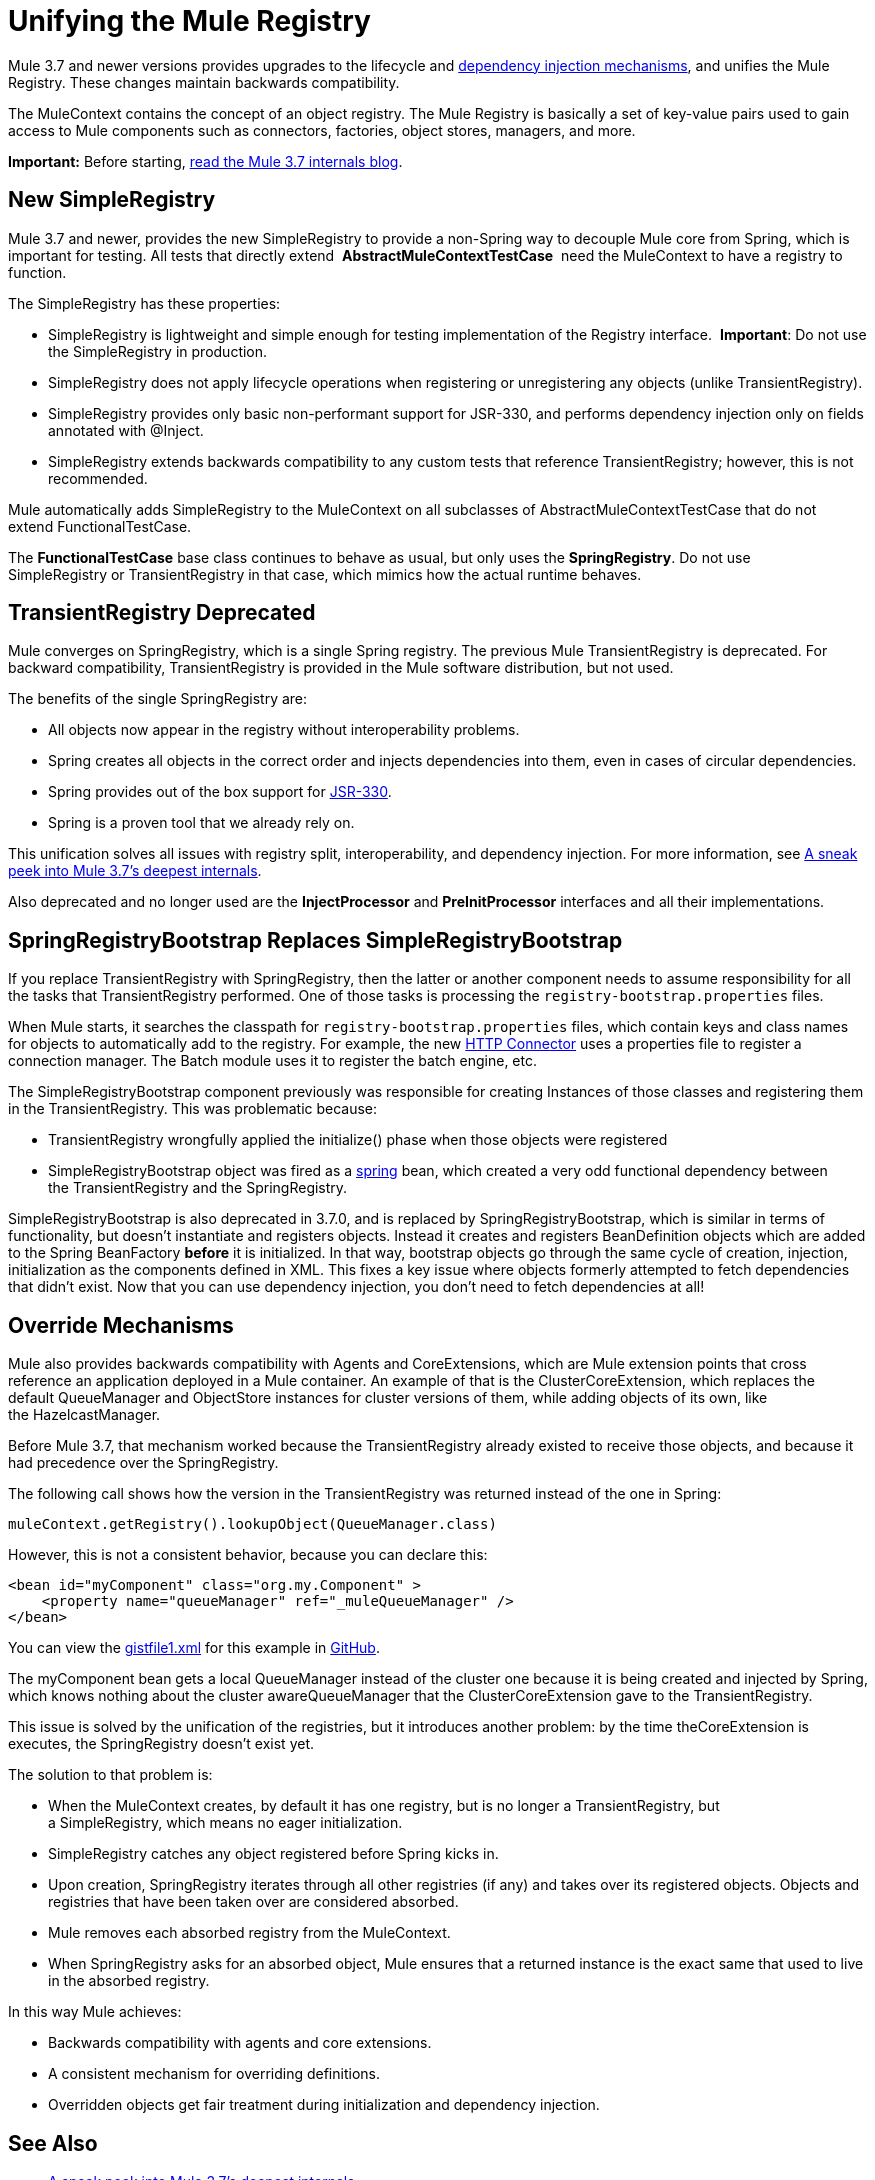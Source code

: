 = Unifying the Mule Registry

Mule 3.7 and newer versions provides upgrades to the lifecycle and link:/mule-user-guide/v/3.8/dependency-injection[dependency injection mechanisms], and unifies the Mule Registry. These changes maintain backwards compatibility.

The MuleContext contains the concept of an object registry. The Mule Registry is basically a set of key-value pairs used to gain access to Mule components such as connectors, factories, object stores, managers, and more.

*Important:* Before starting, link:http://blogs.mulesoft.org/sneak-peek-mule-3-7-deepest-internals/[read the Mule 3.7 internals blog]. 

== New SimpleRegistry

Mule 3.7 and newer, provides the new SimpleRegistry to provide a non-Spring way to decouple Mule core from Spring, which is important for testing. All tests that directly extend  *AbstractMuleContextTestCase*  need the MuleContext to have a registry to function. 

The SimpleRegistry has these properties:

* SimpleRegistry is lightweight and simple enough for testing implementation of the Registry interface. 
*Important*: Do not use the SimpleRegistry in production.
* SimpleRegistry does not apply lifecycle operations when registering or unregistering any objects (unlike TransientRegistry).
* SimpleRegistry provides only basic non-performant support for JSR-330, and performs dependency injection only on fields annotated with @Inject.
* SimpleRegistry extends backwards compatibility to any custom tests that reference TransientRegistry; however, this is not recommended.

Mule automatically adds SimpleRegistry to the MuleContext on all subclasses of AbstractMuleContextTestCase that do not extend FunctionalTestCase.

The *FunctionalTestCase* base class continues to behave as usual, but only uses the *SpringRegistry*. Do not use SimpleRegistry or TransientRegistry in that case, which mimics how the actual runtime behaves.

== TransientRegistry Deprecated

Mule converges on SpringRegistry, which is a single Spring registry. The previous Mule TransientRegistry is deprecated. For backward compatibility, TransientRegistry is provided in the Mule software distribution, but not used.

The benefits of the single SpringRegistry are:

* All objects now appear in the registry without interoperability problems.
* Spring creates all objects in the correct order and injects dependencies into them, even in cases of circular dependencies.
* Spring provides out of the box support for link:https://jcp.org/en/jsr/detail?id=330[JSR-330].
* Spring is a proven tool that we already rely on. 

This unification solves all issues with registry split, interoperability, and dependency injection. For more information, see link:http://blogs.mulesoft.com/sneak-peek-mule-3-7-deepest-internals/[A sneak peek into Mule 3.7’s deepest internals].

Also deprecated and no longer used are the *InjectProcessor* and *PreInitProcessor* interfaces and all their implementations.

== SpringRegistryBootstrap Replaces SimpleRegistryBootstrap

If you replace TransientRegistry with SpringRegistry, then the latter or another component needs to assume responsibility for all the tasks that TransientRegistry performed. One of those tasks is processing the `registry-bootstrap.properties` files.

When Mule starts, it searches the classpath for `registry-bootstrap.properties` files, which contain keys and class names for objects to automatically add to the registry. For example, the new link:/mule-user-guide/v/3.8/http-connector[HTTP Connector] uses a properties file to register a connection manager. The Batch module uses it to register the batch engine, etc.

The SimpleRegistryBootstrap component previously was responsible for creating Instances of those classes and registering them in the TransientRegistry. This was problematic because:

* TransientRegistry wrongfully applied the initialize() phase when those objects were registered
* SimpleRegistryBootstrap object was fired as a link:http://blogs.mulesoft.com/tag/spring/[spring] bean, which created a very odd functional dependency between the TransientRegistry and the SpringRegistry.

SimpleRegistryBootstrap is also deprecated in 3.7.0, and is replaced by SpringRegistryBootstrap, which is similar in terms of functionality, but doesn’t instantiate and registers objects. Instead it creates and registers BeanDefinition objects which are added to the Spring BeanFactory *before* it is initialized. In that way, bootstrap objects go through the same cycle of creation, injection, initialization as the components defined in XML. This fixes a key issue where objects formerly attempted to fetch dependencies that didn’t exist. Now that you can use dependency injection, you don’t need to fetch dependencies at all!

== Override Mechanisms

Mule also provides backwards compatibility with Agents and CoreExtensions, which are Mule extension points that cross reference an application deployed in a Mule container. An example of that is the ClusterCoreExtension, which replaces the default QueueManager and ObjectStore instances for cluster versions of them, while adding objects of its own, like the HazelcastManager.

Before Mule 3.7, that mechanism worked because the TransientRegistry already existed to receive those objects, and because it had precedence over the SpringRegistry.

The following call shows how the version in the TransientRegistry was returned instead of the one in Spring:

[source, code, linenums]
----
muleContext.getRegistry().lookupObject(QueueManager.class)
----

However, this is not a consistent behavior, because you can declare this:

[source, xml, linenums]
----
<bean id="myComponent" class="org.my.Component" >
    <property name="queueManager" ref="_muleQueueManager" />
</bean>
----

You can view the link:https://gist.github.com/marianogonzalez/6bc6e7cd04c079839ea6#file-gistfile1-xml[gistfile1.xml] for this example in link:https://github.com/[GitHub].

The myComponent bean gets a local QueueManager instead of the cluster one because it is being created and injected by Spring, which knows nothing about the cluster awareQueueManager that the ClusterCoreExtension gave to the TransientRegistry. 

This issue is solved by the unification of the registries, but it introduces another problem: by the time theCoreExtension is executes, the SpringRegistry doesn’t exist yet.

The solution to that problem is:

* When the MuleContext creates, by default it has one registry, but is no longer a TransientRegistry, but a SimpleRegistry, which means no eager initialization.
* SimpleRegistry catches any object registered before Spring kicks in.
* Upon creation, SpringRegistry iterates through all other registries (if any) and takes over its registered objects. Objects and registries that have been taken over are considered absorbed.
* Mule removes each absorbed registry from the MuleContext.
* When SpringRegistry asks for an absorbed object, Mule ensures that a returned instance is the exact same that used to live in the absorbed registry.

In this way Mule achieves:

* Backwards compatibility with agents and core extensions.
* A consistent mechanism for overriding definitions.
* Overridden objects get fair treatment during initialization and dependency injection.

== See Also

* link:http://blogs.mulesoft.com/sneak-peek-mule-3-7-deepest-internals/[A sneak peek into Mule 3.7’s deepest internals]
* link:http://blogs.mulesoft.com/mule-3-6-library-upgrades/[Library upgrades in Mule ESB 3.6]
* link:http://blogs.mulesoft.com/mule-3-6-xml-xpath-xslt-xquery3/[You’re into XML? Mule now supports XPath, XSLT and XQuery 3.0]
* link:http://blogs.mulesoft.com/mule-how-to-batch-enabled-cloud-connector/[Mule How-to: Build a Batch Enabled Cloud Connector]
